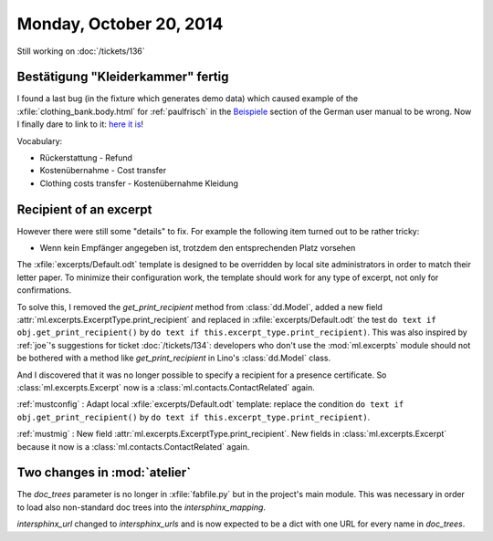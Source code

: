 ========================
Monday, October 20, 2014
========================

Still working on :doc:`/tickets/136`

Bestätigung "Kleiderkammer" fertig
----------------------------------

I found a last bug (in the fixture which generates demo data) which
caused example of the :xfile:`clothing_bank.body.html` for
:ref:`paulfrisch` in the `Beispiele
<http://de.welfare.lino-framework.org/excerpts.html#beispiele>`__
section of the German user manual to be wrong.  Now I finally dare to
link to it: `here it is
<http://de.welfare.lino-framework.org/dl/excerpts/aids.SimpleConfirmation-13.pdf>`_!

Vocabulary:

- Rückerstattung - Refund
- Kostenübernahme - Cost transfer
- Clothing costs transfer - Kostenübernahme Kleidung

Recipient of an excerpt
-----------------------

However there were still some "details" to fix.  For example the
following item turned out to be rather tricky:

-   Wenn kein Empfänger angegeben ist, trotzdem den entsprechenden Platz
    vorsehen

The :xfile:`excerpts/Default.odt` template is designed to be
overridden by local site administrators in order to match their letter
paper. To minimize their configuration work, the template should work
for any type of excerpt, not only for confirmations.

To solve this, I removed the `get_print_recipient` method from
:class:`dd.Model`, added a new field
:attr:`ml.excerpts.ExcerptType.print_recipient` and replaced in
:xfile:`excerpts/Default.odt` the test ``do text if
obj.get_print_recipient()`` by ``do text if
this.excerpt_type.print_recipient)``.  This was also inspired by
:ref:`joe`\ 's suggestions for ticket :doc:`/tickets/134`: developers
who don't use the :mod:`ml.excerpts` module should not be bothered
with a method like `get_print_recipient` in Lino's :class:`dd.Model`
class.

And I discovered that it was no longer possible to specify a recipient
for a presence certificate.  So :class:`ml.excerpts.Excerpt` now is a
:class:`ml.contacts.ContactRelated` again. 

:ref:`mustconfig` : 
Adapt local :xfile:`excerpts/Default.odt`
template: replace the condition 
``do text if obj.get_print_recipient()`` 
by 
``do text if this.excerpt_type.print_recipient)``.

:ref:`mustmig` : 
New field :attr:`ml.excerpts.ExcerptType.print_recipient`.
New fields in :class:`ml.excerpts.Excerpt` because it now is a
:class:`ml.contacts.ContactRelated` again. 



Two changes in :mod:`atelier`
------------------------------

The `doc_trees` parameter is no longer in :xfile:`fabfile.py` but in
the project's main module.  This was necessary in order to load also
non-standard doc trees into the `intersphinx_mapping`.

`intersphinx_url` changed to `intersphinx_urls` and is now expected to
be a dict with one URL for every name in `doc_trees`.
